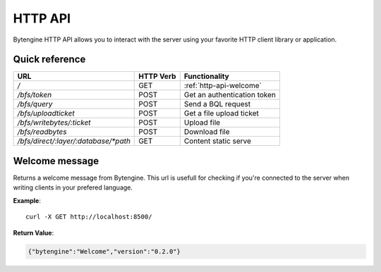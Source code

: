 .. _http-api:

HTTP API
========

Bytengine HTTP API allows you to interact with the server using your favorite
HTTP client library or application.

Quick reference
---------------

+--------------------------------------+-----------+-----------------------------+
| URL                                  | HTTP Verb | Functionality               |
+======================================+===========+=============================+
| `/`                                  | GET       | :ref:`http-api-welcome`     |
+--------------------------------------+-----------+-----------------------------+
| `/bfs/token`                         | POST      | Get an authentication token |
+--------------------------------------+-----------+-----------------------------+
| `/bfs/query`                         | POST      | Send a BQL request          |
+--------------------------------------+-----------+-----------------------------+
| `/bfs/uploadticket`                  | POST      | Get a file upload ticket    |
+--------------------------------------+-----------+-----------------------------+
| `/bfs/writebytes/:ticket`            | POST      | Upload file                 |
+--------------------------------------+-----------+-----------------------------+
| `/bfs/readbytes`                     | POST      | Download file               |
+--------------------------------------+-----------+-----------------------------+
| `/bfs/direct/:layer/:database/*path` | GET       | Content static serve        |
+--------------------------------------+-----------+-----------------------------+

.. _http-api-welcome:

Welcome message
---------------

Returns a welcome message from Bytengine. This url is usefull for checking if 
you're connected to the server when writing clients in your prefered language.

**Example**::

    curl -X GET http://localhost:8500/

**Return Value**:

.. code-block:: javascript

    {"bytengine":"Welcome","version":"0.2.0"}